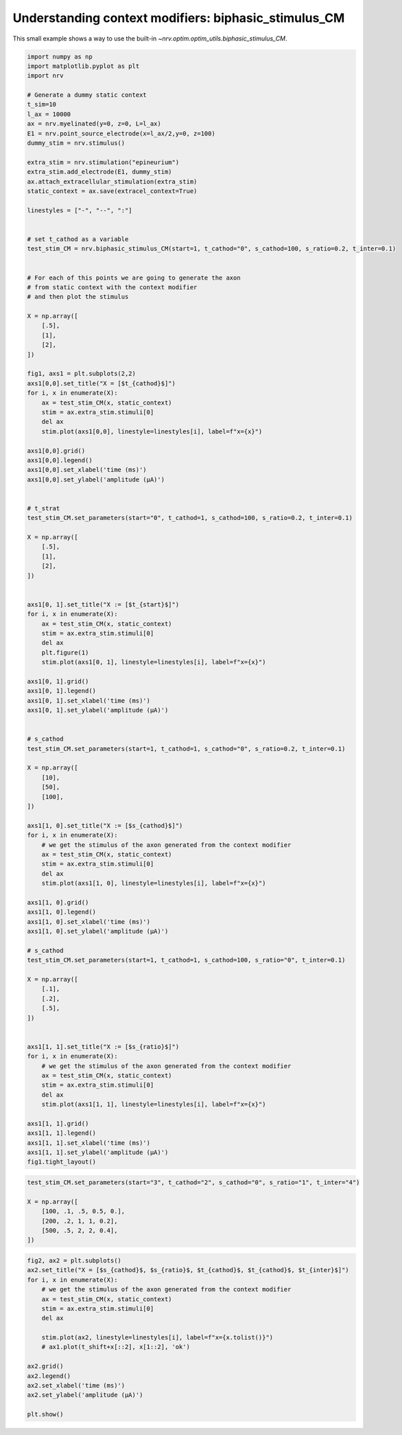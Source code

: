 
.. DO NOT EDIT.
.. THIS FILE WAS AUTOMATICALLY GENERATED BY SPHINX-GALLERY.
.. TO MAKE CHANGES, EDIT THE SOURCE PYTHON FILE:
.. "examples/optim/o03_biphasic_stimulus_CM.py"
.. LINE NUMBERS ARE GIVEN BELOW.

.. only:: html

    .. note::
        :class: sphx-glr-download-link-note

        :ref:`Go to the end <sphx_glr_download_examples_optim_o03_biphasic_stimulus_CM.py>`
        to download the full example code.

.. rst-class:: sphx-glr-example-title

.. _sphx_glr_examples_optim_o03_biphasic_stimulus_CM.py:


Understanding context modifiers: **biphasic_stimulus_CM**
=========================================================

This small example shows a way to use the built-in `~nrv.optim.optim_utils.biphasic_stimulus_CM`.

.. seealso::
    :doc:`users' guide <../../usersguide/optimization>` 

.. GENERATED FROM PYTHON SOURCE LINES 10-127

.. code-block:: Python

    import numpy as np
    import matplotlib.pyplot as plt
    import nrv

    # Generate a dummy static context
    t_sim=10
    l_ax = 10000
    ax = nrv.myelinated(y=0, z=0, L=l_ax)
    E1 = nrv.point_source_electrode(x=l_ax/2,y=0, z=100)
    dummy_stim = nrv.stimulus()

    extra_stim = nrv.stimulation("epineurium")
    extra_stim.add_electrode(E1, dummy_stim)
    ax.attach_extracellular_stimulation(extra_stim)
    static_context = ax.save(extracel_context=True)

    linestyles = ["-", "--", ":"]


    # set t_cathod as a variable
    test_stim_CM = nrv.biphasic_stimulus_CM(start=1, t_cathod="0", s_cathod=100, s_ratio=0.2, t_inter=0.1)


    # For each of this points we are going to generate the axon
    # from static context with the context modifier
    # and then plot the stimulus

    X = np.array([
        [.5],
        [1],
        [2],
    ])

    fig1, axs1 = plt.subplots(2,2)
    axs1[0,0].set_title("X = [$t_{cathod}$]")
    for i, x in enumerate(X):
        ax = test_stim_CM(x, static_context)
        stim = ax.extra_stim.stimuli[0]
        del ax
        stim.plot(axs1[0,0], linestyle=linestyles[i], label=f"x={x}")

    axs1[0,0].grid()
    axs1[0,0].legend()
    axs1[0,0].set_xlabel('time (ms)')
    axs1[0,0].set_ylabel('amplitude (µA)')


    # t_strat
    test_stim_CM.set_parameters(start="0", t_cathod=1, s_cathod=100, s_ratio=0.2, t_inter=0.1)

    X = np.array([
        [.5],
        [1],
        [2],
    ])


    axs1[0, 1].set_title("X := [$t_{start}$]")
    for i, x in enumerate(X):
        ax = test_stim_CM(x, static_context)
        stim = ax.extra_stim.stimuli[0]
        del ax
        plt.figure(1)
        stim.plot(axs1[0, 1], linestyle=linestyles[i], label=f"x={x}")

    axs1[0, 1].grid()
    axs1[0, 1].legend()
    axs1[0, 1].set_xlabel('time (ms)')
    axs1[0, 1].set_ylabel('amplitude (µA)')


    # s_cathod
    test_stim_CM.set_parameters(start=1, t_cathod=1, s_cathod="0", s_ratio=0.2, t_inter=0.1)

    X = np.array([
        [10],
        [50],
        [100],
    ])

    axs1[1, 0].set_title("X := [$s_{cathod}$]")
    for i, x in enumerate(X):
        # we get the stimulus of the axon generated from the context modifier
        ax = test_stim_CM(x, static_context)
        stim = ax.extra_stim.stimuli[0]
        del ax
        stim.plot(axs1[1, 0], linestyle=linestyles[i], label=f"x={x}")

    axs1[1, 0].grid()
    axs1[1, 0].legend()
    axs1[1, 0].set_xlabel('time (ms)')
    axs1[1, 0].set_ylabel('amplitude (µA)')

    # s_cathod
    test_stim_CM.set_parameters(start=1, t_cathod=1, s_cathod=100, s_ratio="0", t_inter=0.1)

    X = np.array([
        [.1],
        [.2],
        [.5],
    ])


    axs1[1, 1].set_title("X := [$s_{ratio}$]")
    for i, x in enumerate(X):
        # we get the stimulus of the axon generated from the context modifier
        ax = test_stim_CM(x, static_context)
        stim = ax.extra_stim.stimuli[0]
        del ax
        stim.plot(axs1[1, 1], linestyle=linestyles[i], label=f"x={x}")

    axs1[1, 1].grid()
    axs1[1, 1].legend()
    axs1[1, 1].set_xlabel('time (ms)')
    axs1[1, 1].set_ylabel('amplitude (µA)')
    fig1.tight_layout()




.. image-sg:: /examples/optim/images/sphx_glr_o03_biphasic_stimulus_CM_001.png
   :alt: X = [$t_{cathod}$], X := [$t_{start}$], X := [$s_{cathod}$], X := [$s_{ratio}$]
   :srcset: /examples/optim/images/sphx_glr_o03_biphasic_stimulus_CM_001.png
   :class: sphx-glr-single-img





.. GENERATED FROM PYTHON SOURCE LINES 128-136

.. code-block:: Python

    test_stim_CM.set_parameters(start="3", t_cathod="2", s_cathod="0", s_ratio="1", t_inter="4")

    X = np.array([
        [100, .1, .5, 0.5, 0.],
        [200, .2, 1, 1, 0.2],
        [500, .5, 2, 2, 0.4],
    ])








.. GENERATED FROM PYTHON SOURCE LINES 137-153

.. code-block:: Python

    fig2, ax2 = plt.subplots()
    ax2.set_title("X = [$s_{cathod}$, $s_{ratio}$, $t_{cathod}$, $t_{cathod}$, $t_{inter}$]")
    for i, x in enumerate(X):
        # we get the stimulus of the axon generated from the context modifier
        ax = test_stim_CM(x, static_context)
        stim = ax.extra_stim.stimuli[0]
        del ax

        stim.plot(ax2, linestyle=linestyles[i], label=f"x={x.tolist()}")
        # ax1.plot(t_shift+x[::2], x[1::2], 'ok')

    ax2.grid()
    ax2.legend()
    ax2.set_xlabel('time (ms)')
    ax2.set_ylabel('amplitude (µA)')

    plt.show()


.. image-sg:: /examples/optim/images/sphx_glr_o03_biphasic_stimulus_CM_002.png
   :alt: X = [$s_{cathod}$, $s_{ratio}$, $t_{cathod}$, $t_{cathod}$, $t_{inter}$]
   :srcset: /examples/optim/images/sphx_glr_o03_biphasic_stimulus_CM_002.png
   :class: sphx-glr-single-img






.. rst-class:: sphx-glr-timing

   **Total running time of the script:** (0 minutes 0.304 seconds)


.. _sphx_glr_download_examples_optim_o03_biphasic_stimulus_CM.py:

.. only:: html

  .. container:: sphx-glr-footer sphx-glr-footer-example

    .. container:: sphx-glr-download sphx-glr-download-jupyter

      :download:`Download Jupyter notebook: o03_biphasic_stimulus_CM.ipynb <o03_biphasic_stimulus_CM.ipynb>`

    .. container:: sphx-glr-download sphx-glr-download-python

      :download:`Download Python source code: o03_biphasic_stimulus_CM.py <o03_biphasic_stimulus_CM.py>`

    .. container:: sphx-glr-download sphx-glr-download-zip

      :download:`Download zipped: o03_biphasic_stimulus_CM.zip <o03_biphasic_stimulus_CM.zip>`
